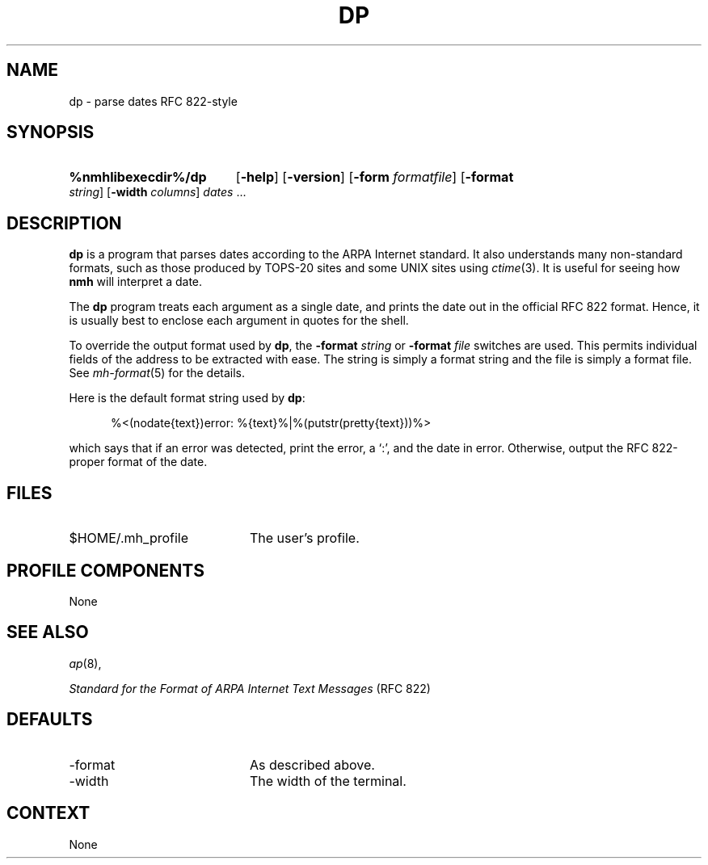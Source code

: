 .TH DP %manext8% 1999-04-30 "%nmhversion%"
.\"
.\" %nmhwarning%
.\"
.SH NAME
dp \- parse dates RFC 822-style
.SH SYNOPSIS
.HP 5
.na
.B %nmhlibexecdir%/dp
.RB [ \-help ]
.RB [ \-version ]
.RB [ \-form
.IR formatfile ]
.RB [ \-format
.IR string ]
.RB [ \-width
.IR columns ]
.I dates
\&...
.ad
.SH DESCRIPTION
.B dp
is a program that parses dates according to the ARPA Internet standard.
It also understands many non\-standard formats,
such as those produced by TOPS\-20 sites and some UNIX sites using
.IR ctime (3).
It is useful for seeing how
.B nmh
will interpret a date.
.PP
The
.B dp
program treats each argument as a single date,
and prints the date out in the official RFC 822 format.
Hence, it is usually best to enclose each argument in quotes for the
shell.
.PP
To override the output format used by
.BR dp ,
the
.B \-format
.I string
or
.B \-format
.I file
switches are used.
This permits individual fields of the address to be extracted with ease.
The string is simply a format string and the file is simply a format file.
See
.IR mh\-format (5)
for the details.
.PP
Here is the default format string used by
.BR dp :
.PP
.RS 5
%<(nodate{text})error: %{text}%|%(putstr(pretty{text}))%>
.RE
.PP
which says that if an error was detected, print the error, a `:',
and the date in error.
Otherwise, output the RFC 822\-proper format of the date.
.SH FILES
.TP 20
$HOME/.mh_profile
The user's profile.
.SH "PROFILE COMPONENTS"
None
.SH "SEE ALSO"
.IR ap (8),
.PP
.I "Standard for the Format of ARPA Internet Text Messages"
(RFC 822)
.SH DEFAULTS
.PD 0
.TP 20
\-format
As described above.
.TP
\-width
The width of the terminal.
.PD
.SH CONTEXT
None
